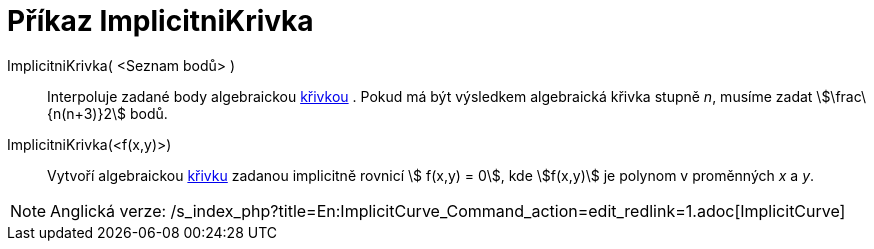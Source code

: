 = Příkaz ImplicitniKrivka
:page-en: commands/ImplicitCurve
ifdef::env-github[:imagesdir: /cs/modules/ROOT/assets/images]

ImplicitniKrivka( <Seznam bodů> )::
  Interpoluje zadané body algebraickou xref:/Křivky.adoc[křivkou] . Pokud má být výsledkem algebraická křivka stupně
  _n_, musíme zadat stem:[\frac\{n(n+3)}2] bodů.
ImplicitniKrivka(<f(x,y)>)::
  Vytvoří algebraickou xref:/Křivky.adoc[křivku] zadanou implicitně rovnicí stem:[ f(x,y) = 0], kde stem:[f(x,y)] je
  polynom v proměnných _x_ a _y_.

[NOTE]
====

Anglická verze: /s_index_php?title=En:ImplicitCurve_Command_action=edit_redlink=1.adoc[ImplicitCurve]
====
